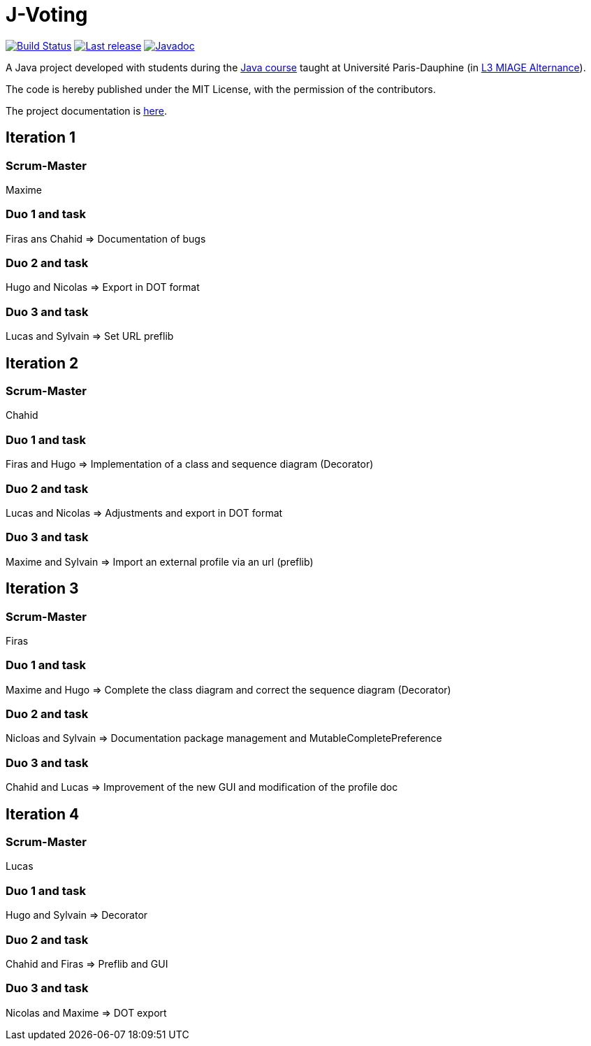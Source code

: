 = J-Voting
:gitHubUserName: oliviercailloux
:groupId: io.github.{gitHubUserName}
:artifactId: j-voting
:repository: J-Voting

image:https://github.com/{gitHubUserName}/{repository}/workflows/J-Voting%20CI/badge.svg["Build Status", link="https://github.com/{gitHubUserName}/{repository}/actions"]
image:https://maven-badges.herokuapp.com/maven-central/{groupId}/{artifactId}/badge.svg["Last release", link="http://search.maven.org/#search%7Cga%7C1%7Cg%3A%22{groupId}%22%20a%3A%22{artifactId}%22"]
image:http://www.javadoc.io/badge/{groupId}/{artifactId}.svg["Javadoc", link="http://www.javadoc.io/doc/{groupId}/{artifactId}"]

A Java project developed with students during the https://github.com/oliviercailloux/java-course[Java course] taught at Université Paris-Dauphine (in https://dauphine.psl.eu/formations/licences/informatique-des-organisations/l3-methodes-informatiques-appliquees-pour-la-gestion-des-entreprises[L3 MIAGE Alternance]).

The code is hereby published under the MIT License, with the permission of the contributors.

The project documentation is link:Doc/README.adoc[here].

== Iteration 1

=== Scrum-Master

Maxime

=== Duo 1 and task

Firas ans Chahid => Documentation of bugs

=== Duo 2 and task

Hugo and Nicolas => Export in DOT format

=== Duo 3 and task

Lucas and Sylvain => Set URL preflib

== Iteration 2

=== Scrum-Master

Chahid

=== Duo 1 and task

Firas and Hugo  => Implementation of a class and sequence diagram (Decorator)

=== Duo 2 and task

Lucas and Nicolas => Adjustments and export in DOT format 

=== Duo 3 and task

Maxime and Sylvain => Import an external profile via an url (preflib)

== Iteration 3

=== Scrum-Master

Firas

=== Duo 1 and task

Maxime and Hugo  => Complete the class diagram and correct the sequence diagram (Decorator)

=== Duo 2 and task

Nicloas and Sylvain => Documentation package management and MutableCompletePreference 

=== Duo 3 and task

Chahid and Lucas => Improvement of the new GUI and modification of the profile doc

== Iteration 4

=== Scrum-Master

Lucas

=== Duo 1 and task

Hugo and Sylvain => Decorator

=== Duo 2 and task

Chahid and Firas => Preflib and GUI

=== Duo 3 and task

Nicolas and Maxime => DOT export

